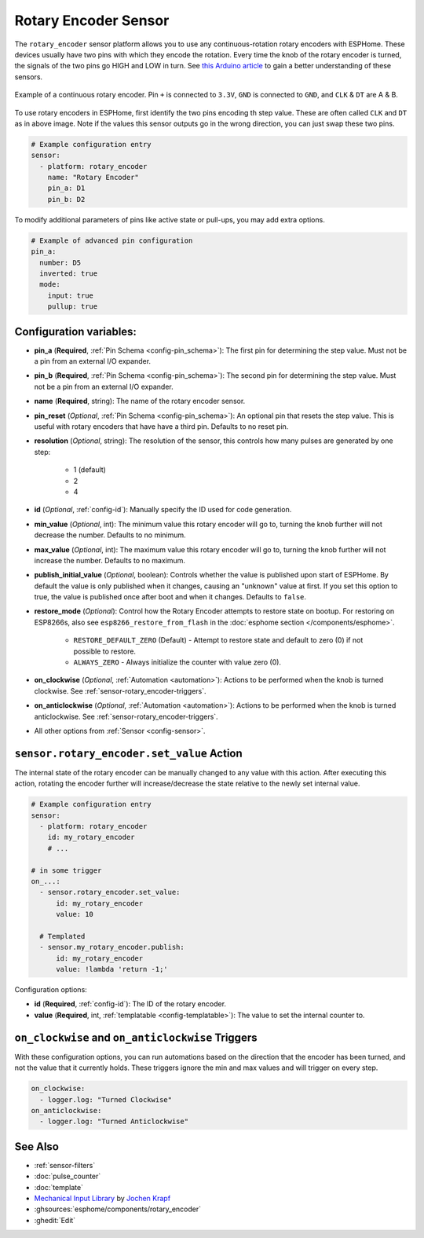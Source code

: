 Rotary Encoder Sensor
=====================

.. seo::
    :description: Instructions for setting up rotary encoders.
    :image: rotary_encoder.jpg

The ``rotary_encoder`` sensor platform allows you to use any continuous-rotation
rotary encoders with ESPHome. These devices usually have two pins with which
they encode the rotation. Every time the knob of the rotary encoder is turned, the
signals of the two pins go HIGH and LOW in turn. See
`this Arduino article <https://playground.arduino.cc/Main/RotaryEncoders>`__ to gain
a better understanding of these sensors.

.. figure:: images/rotary_encoder.jpg
    :align: center
    :width: 75.0%

    Example of a continuous rotary encoder. Pin ``+`` is connected to ``3.3V``,
    ``GND`` is connected to ``GND``, and ``CLK`` & ``DT`` are A & B.

.. figure:: /components/sensor/images/rotary_encoder-ui.png
    :align: center
    :width: 75.0%

To use rotary encoders in ESPHome, first identify the two pins encoding th step value.
These are often called ``CLK`` and ``DT`` as in above image. Note if the values this sensor
outputs go in the wrong direction, you can just swap these two pins.

.. code-block:: yaml

    # Example configuration entry
    sensor:
      - platform: rotary_encoder
        name: "Rotary Encoder"
        pin_a: D1
        pin_b: D2

To modify additional parameters of pins like active state or pull-ups, you may add extra options.

.. code-block:: yaml

    # Example of advanced pin configuration
    pin_a: 
      number: D5
      inverted: true
      mode:
        input: true
        pullup: true

Configuration variables:
------------------------

- **pin_a** (**Required**, :ref:`Pin Schema <config-pin_schema>`):
  The first pin for determining the step value. Must not be a pin from an external I/O expander.
- **pin_b** (**Required**, :ref:`Pin Schema <config-pin_schema>`):
  The second pin for determining the step value. Must not be a pin from an external I/O expander.
- **name** (**Required**, string): The name of the rotary encoder sensor.
- **pin_reset** (*Optional*, :ref:`Pin Schema <config-pin_schema>`):
  An optional pin that resets the step value. This is useful with rotary encoders that have have a
  third pin. Defaults to no reset pin.
- **resolution** (*Optional*, string): The resolution of the sensor, this controls how many
  pulses are generated by one step:

    - 1 (default)
    - 2
    - 4

- **id** (*Optional*, :ref:`config-id`): Manually specify the ID used for code generation.
- **min_value** (*Optional*, int): The minimum value this rotary encoder will go to, turning
  the knob further will not decrease the number. Defaults to no minimum.
- **max_value** (*Optional*, int): The maximum value this rotary encoder will go to, turning
  the knob further will not increase the number. Defaults to no maximum.
- **publish_initial_value** (*Optional*, boolean): Controls whether the value is published
  upon start of ESPHome. By default the value is only published when it changes, causing an
  "unknown" value at first. If you set this option to true, the value is published once after
  boot and when it changes. Defaults to ``false``.
- **restore_mode** (*Optional*): Control how the Rotary Encoder attempts to restore state on bootup.
  For restoring on ESP8266s, also see ``esp8266_restore_from_flash`` in the
  :doc:`esphome section </components/esphome>`.

    - ``RESTORE_DEFAULT_ZERO`` (Default) - Attempt to restore state and default to zero (0) if not possible to restore.
    - ``ALWAYS_ZERO`` - Always initialize the counter with value zero (0).

- **on_clockwise** (*Optional*, :ref:`Automation <automation>`): Actions to be performed when
  the knob is turned clockwise. See :ref:`sensor-rotary_encoder-triggers`.
- **on_anticlockwise** (*Optional*, :ref:`Automation <automation>`): Actions to be performed when
  the knob is turned anticlockwise. See :ref:`sensor-rotary_encoder-triggers`.
- All other options from :ref:`Sensor <config-sensor>`.

.. _sensor-rotary_encoder-set_value_action:

``sensor.rotary_encoder.set_value`` Action
------------------------------------------

The internal state of the rotary encoder can be manually changed to any value with this action.
After executing this action, rotating the encoder further will increase/decrease the state relative
to the newly set internal value.

.. code-block:: yaml

    # Example configuration entry
    sensor:
      - platform: rotary_encoder
        id: my_rotary_encoder
        # ...

    # in some trigger
    on_...:
      - sensor.rotary_encoder.set_value:
          id: my_rotary_encoder
          value: 10

      # Templated
      - sensor.my_rotary_encoder.publish:
          id: my_rotary_encoder
          value: !lambda 'return -1;'

Configuration options:

- **id** (**Required**, :ref:`config-id`): The ID of the rotary encoder.
- **value** (**Required**, int, :ref:`templatable <config-templatable>`):
  The value to set the internal counter to.

.. _sensor-rotary_encoder-triggers:

``on_clockwise`` and ``on_anticlockwise`` Triggers
--------------------------------------------------

With these configuration options, you can run automations based on the direction
that the encoder has been turned, and not the value that it currently holds.
These triggers ignore the min and max values and will trigger on every step.

.. code-block:: yaml

    on_clockwise:
      - logger.log: "Turned Clockwise"
    on_anticlockwise:
      - logger.log: "Turned Anticlockwise"


See Also
--------

- :ref:`sensor-filters`
- :doc:`pulse_counter`
- :doc:`template`
- `Mechanical Input Library <https://github.com/jkDesignDE/MechInputs>`__ by `Jochen Krapf <https://github.com/JK-de>`__
- :ghsources:`esphome/components/rotary_encoder`
- :ghedit:`Edit`
